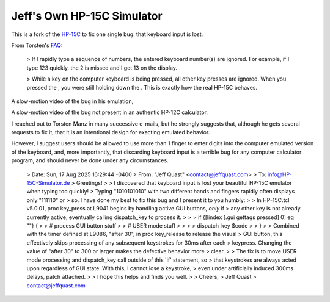 Jeff's Own HP-15C Simulator
---------------------------

This is a fork of the `HP-15C <https://hp-15c-simulator.de/>`_ to fix one single bug: that keyboard input is lost.

From Torsten's `FAQ <https://hp-15c-simulator.de/FAQ>`_:

   > If I rapidly type a sequence of numbers, the entered keyboard number(s) are ignored. For example, if I type 123 quickly, the 2 is missed and I get 13 on the display.

   >  While a key on the computer keyboard is being pressed, all other key presses are ignored. When you pressed the , you were still holding down the . This is exactly how the real HP-15C behaves. 

A slow-motion video of the bug in his emulation,

A slow-motion video of the bug not present in an authentic HP-12C calculator.

I reached out to Torsten Manz in many successive e-mails, but he strongly suggests that, although he gets several requests to fix it, that it is an intentional design for exacting emulated behavior.

However, I suggest users should be allowed to use more than 1 finger to enter digits into the computer emulated version of the keyboard, and, more importantly, that discarding keyboard input is a terrible bug for any computer calculator program, and should never be done under any circumstances.

   > Date: Sun, 17 Aug 2025 16:29:44 -0400
   > From: "Jeff Quast" <contact@jeffquast.com>
   > To: info@HP-15C-Simulator.de
   > Greetings!
   > 
   > I discovered that keyboard input is lost your beautiful HP-15C emulator when typing too quickly! 
   > Typing "1010101010" with two different hands and fingers rapidly often displays only "111110" or 
   > so. I have done my best to fix this bug and I present it to you humbly:
   > 
   > In HP-15C.tcl v5.0.01, proc key_press at L9041 begins by handling active GUI buttons, *only* if 
   > any other key is not already currently active, eventually calling dispatch_key to process it.
   > 
   > >  if {[lindex [.gui gettags pressed] 0] eq ""} {
   > >     # process GUI button stuff
   > >     # USER mode stuff
   > >     
   > >     dispatch_key $code
   > >   }
   > 
   > Combined with the timer defined at L9086, "after 30", in proc key_release to release the visual
   > GUI button, this effectively skips processing of any subsequent keystrokes for 30ms after each 
   > keypress. Changing the value of "after 30" to 300 or larger makes the defective behavior more 
   > clear.
   > 
   > The fix is to move USER mode processing and dispatch_key call outside of this 'if' statement, so
   > that keystrokes are always acted upon regardless of GUI state. With this, I cannot lose a keystroke,
   > even under artificially induced 300ms delays, patch attached.
   > 
   > I hope this helps and finds you well.
   > 
   > Cheers,
   > Jeff Quast
   > contact@jeffquast.com
